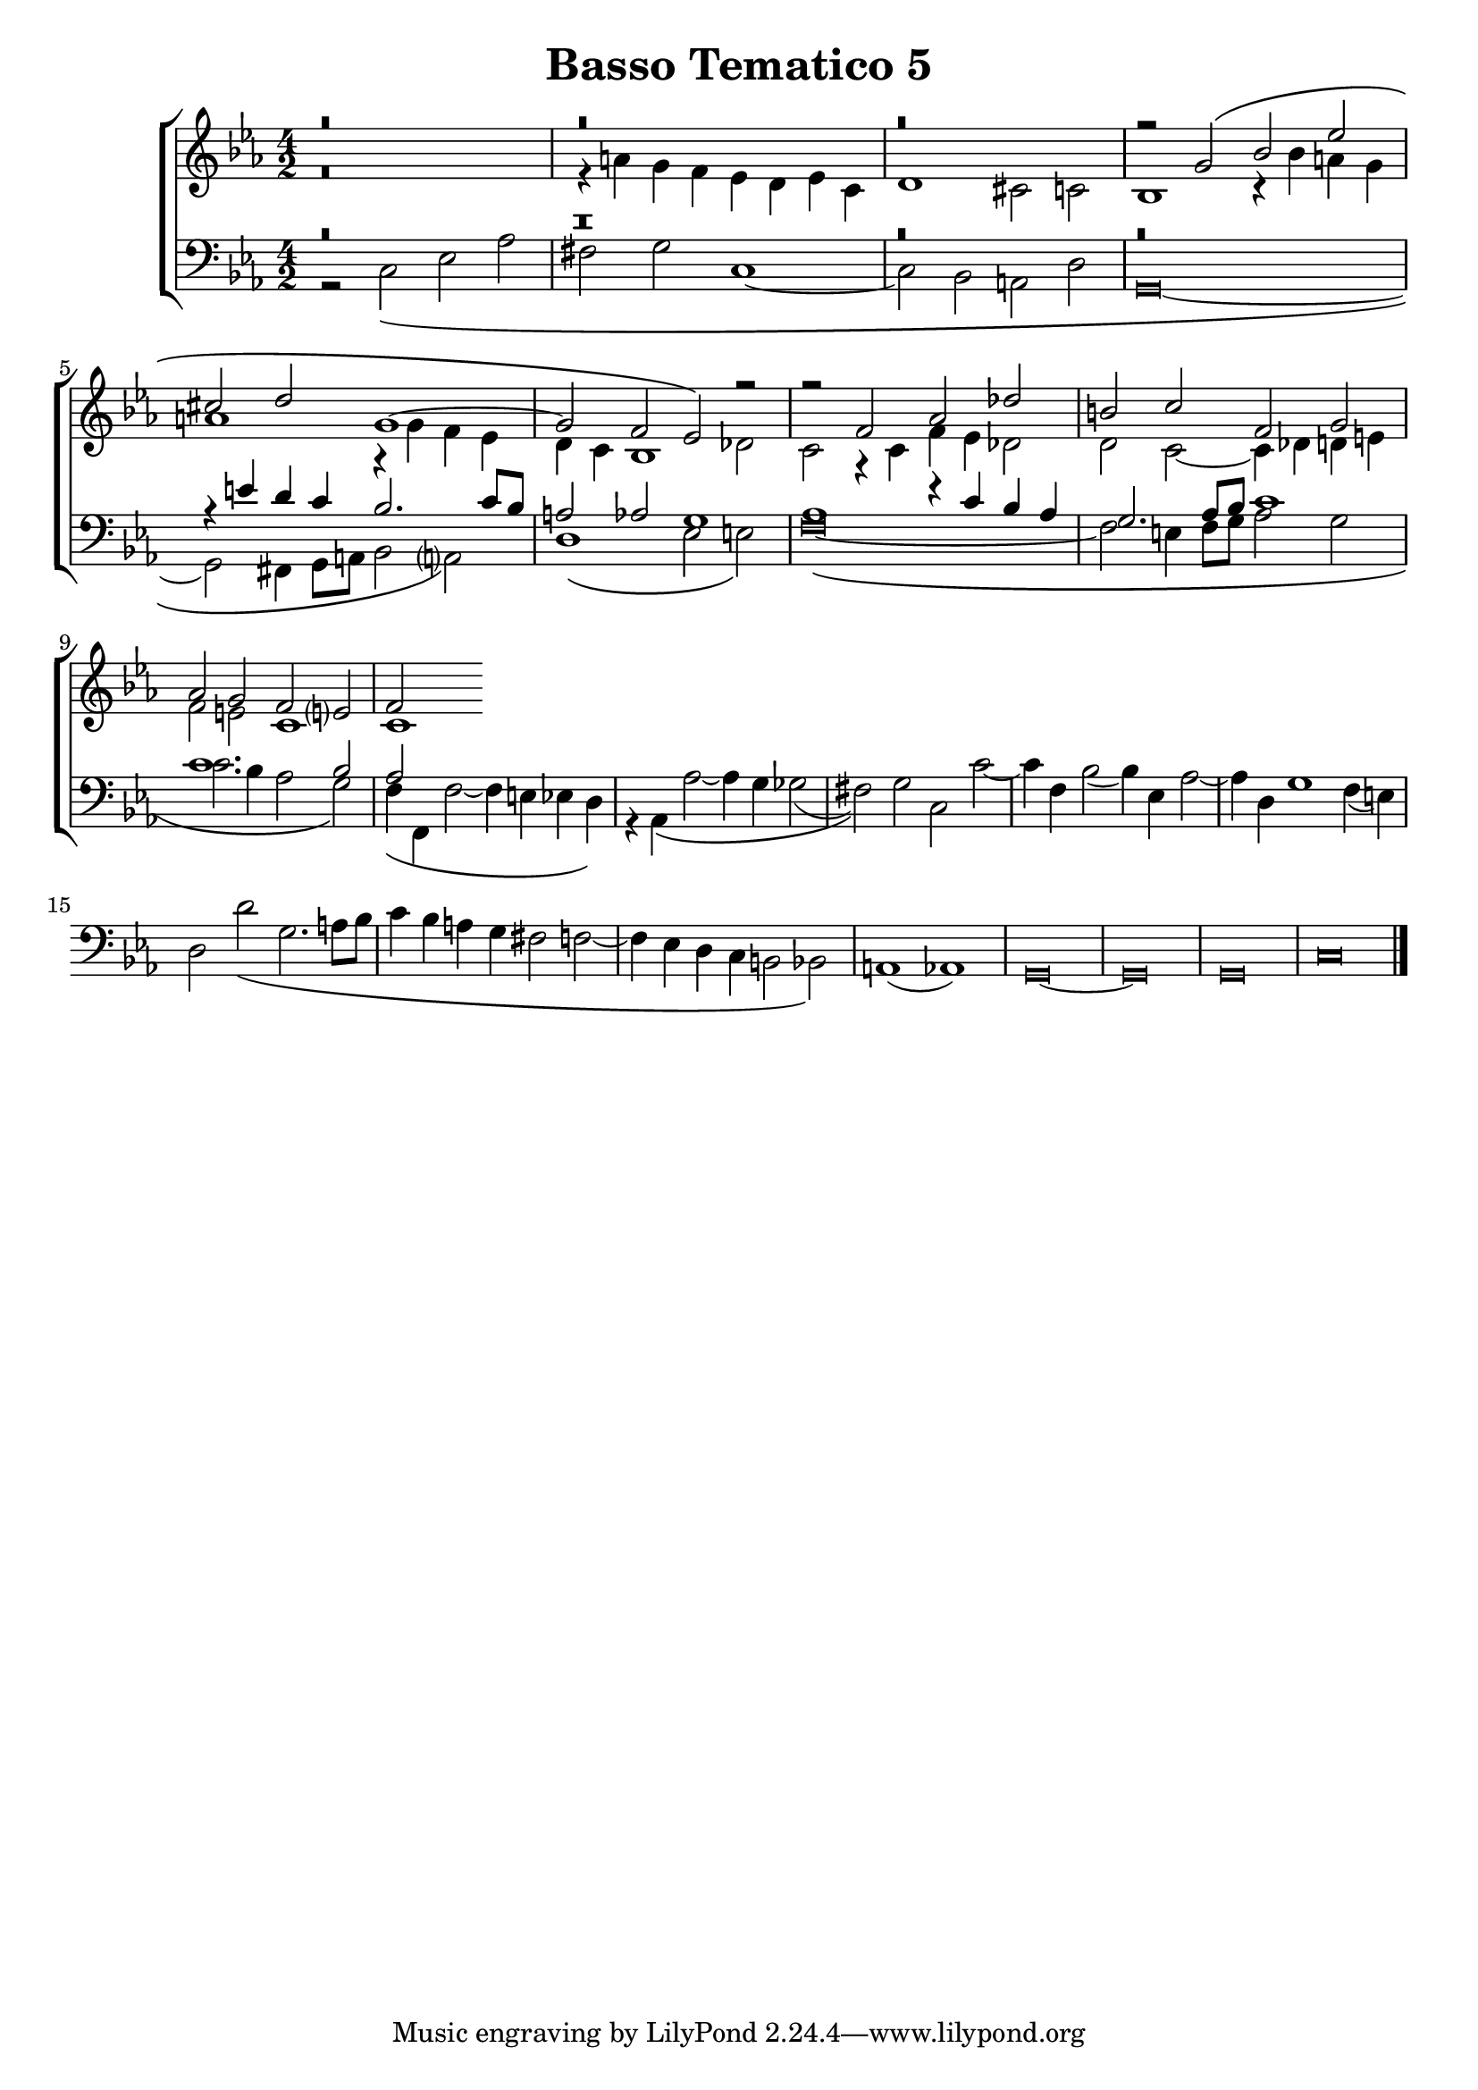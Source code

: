 \header {
title= "Basso Tematico 5"
}

global = {
  \language "italiano"
  \key do \minor
  \time 4/2
  
}

sopMusic = \relative do'' {
r\breve
  r
  r

  \transpose do sol' {
     \relative {
   
r2 do\( mib lab
fad sol do,1~
do2 sib lab\)}
} r2
r2 fa, lab reb
si do fa, sol
lab sol fa mi?
fa


}

altoMusic = \relative do' {
r\breve
r4 la' sol fa mib re mib do
re1 dod2 do
sib1 r4 sib' la sol 
la1 r4 sol fa mib
re do sib1 reb2
do2 r4 do fa mib reb2
re2 do2~ do4 reb re mi
fa2 mi do1
do
}

tenorMusic = \relative do' {

r\breve
r\breve
r\breve
r\breve
r4 mi re do sib2. do8 sib
la2 lab sol1
lab1 r4 do sib lab
sol2. lab8 sib do1
do1. sib2
lab

}

bassMusic = \relative do {
r2 do\( mib lab
fad sol do,1~
do2 sib la re
\override Staff.NoteHead.style = #'baroque
sol,\breve~
sol2 fad4 sol8 la sib2 la?\)
re1\( mib2 mi\)
fa\breve~\(
fa2 mi4 fa8 sol lab2 sol
do2. sib4 lab2 sol\)
fa4\( fa, fa'2~ fa4 mi mib re\)
r4 lab\( lab'2~ lab4 sol solb2(
fad)\) sol do, do'~
do4 fa, sib2( sib4) mib, lab2~
lab4 re, sol1 fa4( mi)
re2 re'\( sol,2. la8 sib
do4 sib la sol fad2 fa2~
fa4 mib re do si2 sib\)
la1( lab)
sol\breve~ sol sol
do
\bar "|."
}

\score {
  \new ChoirStaff <<
  	\new Staff = "women" <<
      \new Voice = "sopranos" {
        \voiceOne
        << \global \sopMusic >>
        }
      \new Voice = "altos" {
        \voiceTwo
        << \global \altoMusic >>
      }
    >>
    \new Staff = "men" <<
      \clef bass
      \new Voice = "tenors" {
        \voiceOne
        << \global \tenorMusic >>
      }
      \new Voice = "basses" {
        \voiceTwo << \global \bassMusic >>
      }
    >>
    >>


	\layout{}
	\midi{}
	
	}
